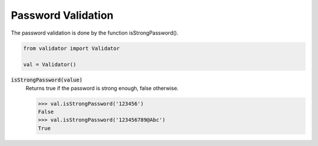 Password Validation
===================

The password validation is done by the function isStrongPassword().

.. code:: python
    
    from validator import Validator

    val = Validator()

:code:`isStrongPassword(value)`
    Returns true if the password is strong enough, false otherwise.

    >>> val.isStrongPassword('123456')
    False
    >>> val.isStrongPassword('123456789@Abc')
    True